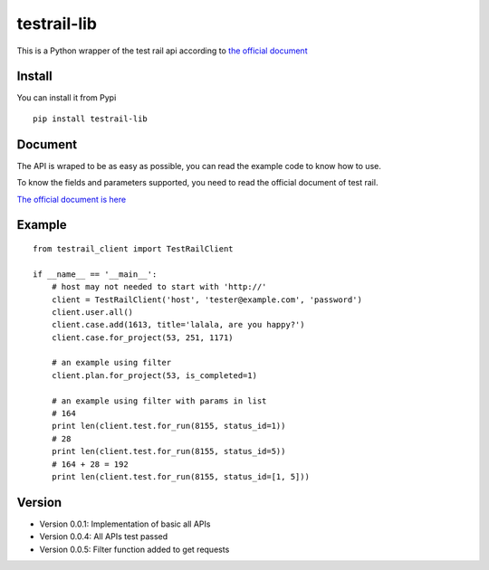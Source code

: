 =================
testrail-lib
=================

This is a Python wrapper of the test rail api according to 
`the official document <http://docs.gurock.com/testrail-api2/start>`_

-----------------
Install
-----------------
You can install it from Pypi

::

    pip install testrail-lib

-----------------    
Document
-----------------

The API is wraped to be as easy as possible, you can read the example code to know how to use.

To know the fields and parameters supported, you need to read the official document of test rail. 

`The official document is here <http://docs.gurock.com/testrail-api2/start>`_

-----------------
Example
-----------------
::

    from testrail_client import TestRailClient

    if __name__ == '__main__':
        # host may not needed to start with 'http://'
        client = TestRailClient('host', 'tester@example.com', 'password')
        client.user.all()
        client.case.add(1613, title='lalala, are you happy?')
        client.case.for_project(53, 251, 1171)
        
        # an example using filter
        client.plan.for_project(53, is_completed=1)
        
        # an example using filter with params in list
        # 164
        print len(client.test.for_run(8155, status_id=1))
        # 28
        print len(client.test.for_run(8155, status_id=5))
        # 164 + 28 = 192
        print len(client.test.for_run(8155, status_id=[1, 5]))

-----------------
Version
-----------------

* Version 0.0.1:    Implementation of basic all APIs

* Version 0.0.4:    All APIs test passed

* Version 0.0.5:    Filter function added to get requests
